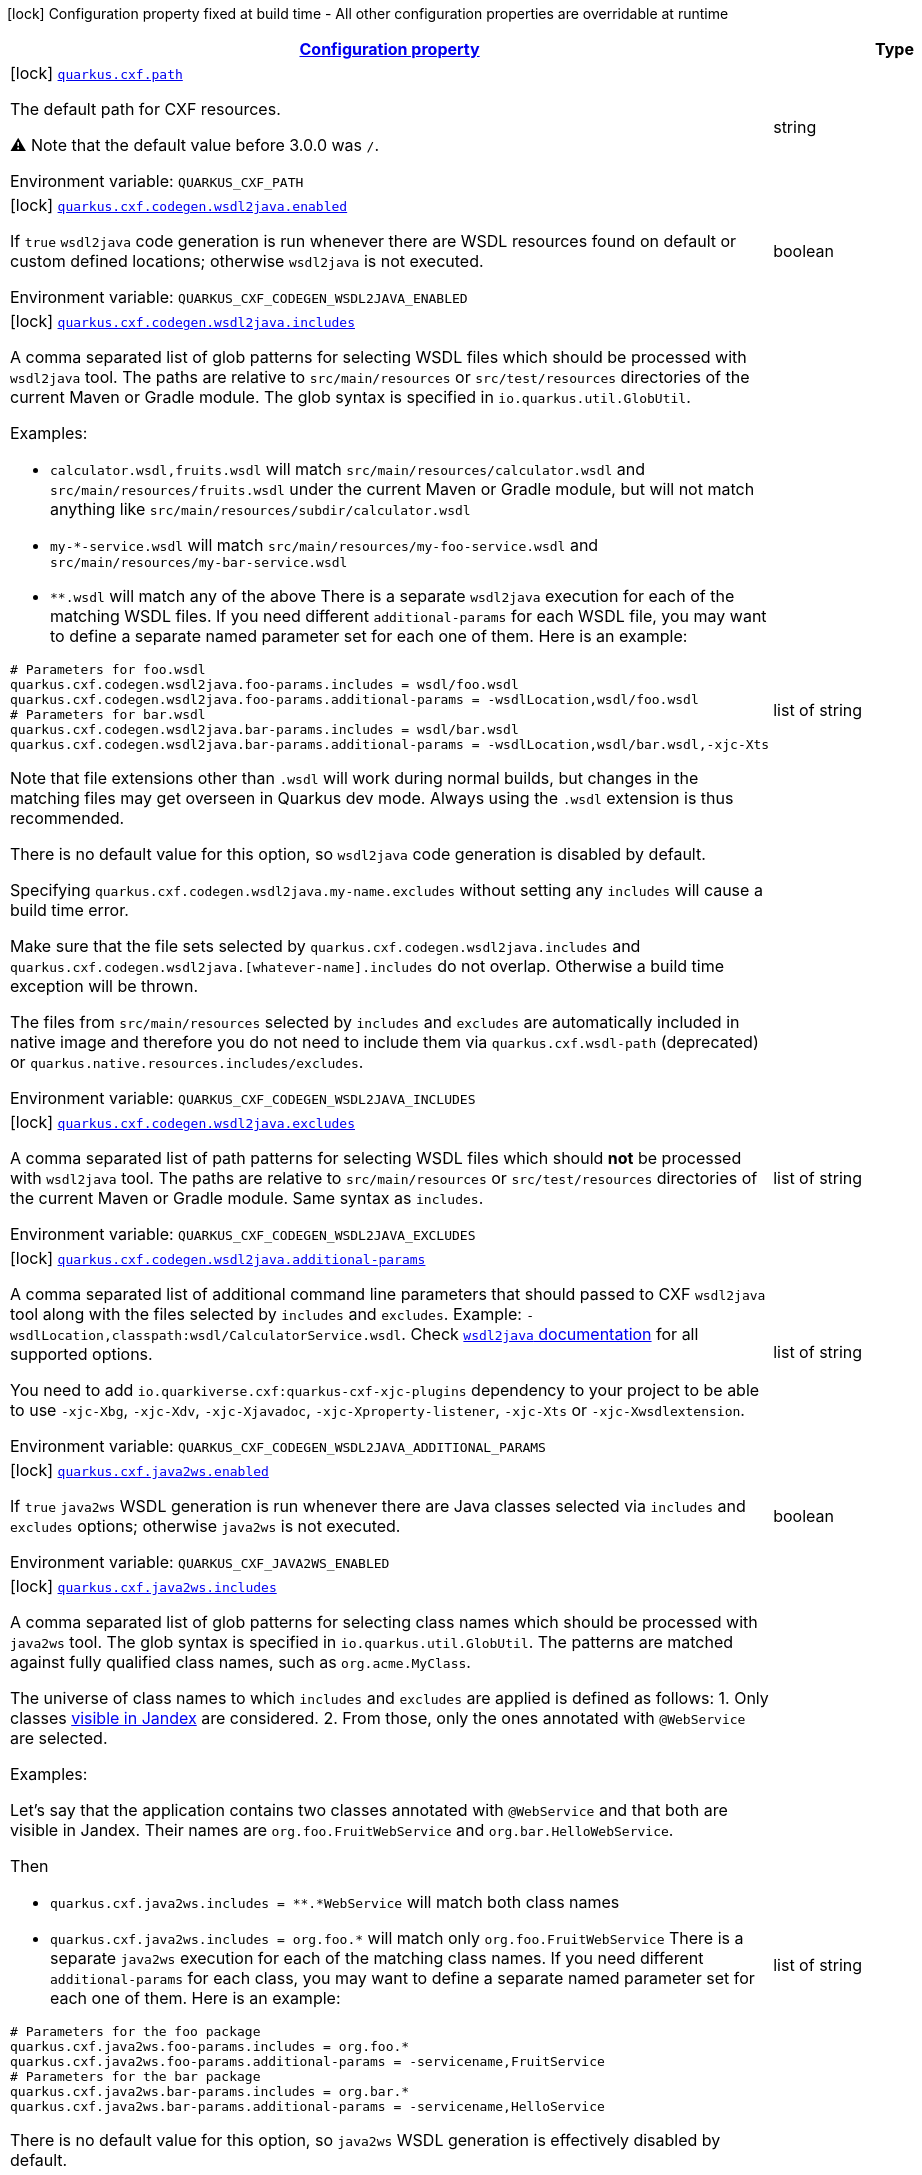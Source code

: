 
:summaryTableId: quarkus-cxf
[.configuration-legend]
icon:lock[title=Fixed at build time] Configuration property fixed at build time - All other configuration properties are overridable at runtime
[.configuration-reference.searchable, cols="80,.^10,.^10"]
|===

h|[[quarkus-cxf_configuration]]link:#quarkus-cxf_configuration[Configuration property]

h|Type
h|Default

a|icon:lock[title=Fixed at build time] [[quarkus-cxf_quarkus.cxf.path]]`link:#quarkus-cxf_quarkus.cxf.path[quarkus.cxf.path]`


[.description]
--
The default path for CXF resources.

⚠️ Note that the default value before 3.0.0 was `/`.

ifdef::add-copy-button-to-env-var[]
Environment variable: env_var_with_copy_button:+++QUARKUS_CXF_PATH+++[]
endif::add-copy-button-to-env-var[]
ifndef::add-copy-button-to-env-var[]
Environment variable: `+++QUARKUS_CXF_PATH+++`
endif::add-copy-button-to-env-var[]
--|string 
|`/services`


a|icon:lock[title=Fixed at build time] [[quarkus-cxf_quarkus.cxf.codegen.wsdl2java.enabled]]`link:#quarkus-cxf_quarkus.cxf.codegen.wsdl2java.enabled[quarkus.cxf.codegen.wsdl2java.enabled]`


[.description]
--
If `true` `wsdl2java` code generation is run whenever there are WSDL resources found on default or custom defined locations; otherwise `wsdl2java` is not executed.

ifdef::add-copy-button-to-env-var[]
Environment variable: env_var_with_copy_button:+++QUARKUS_CXF_CODEGEN_WSDL2JAVA_ENABLED+++[]
endif::add-copy-button-to-env-var[]
ifndef::add-copy-button-to-env-var[]
Environment variable: `+++QUARKUS_CXF_CODEGEN_WSDL2JAVA_ENABLED+++`
endif::add-copy-button-to-env-var[]
--|boolean 
|`true`


a|icon:lock[title=Fixed at build time] [[quarkus-cxf_quarkus.cxf.codegen.wsdl2java.includes]]`link:#quarkus-cxf_quarkus.cxf.codegen.wsdl2java.includes[quarkus.cxf.codegen.wsdl2java.includes]`


[.description]
--
A comma separated list of glob patterns for selecting WSDL files which should be processed with `wsdl2java` tool. The paths are relative to `src/main/resources` or `src/test/resources` directories of the current Maven or Gradle module. The glob syntax is specified in `io.quarkus.util.GlobUtil`.

Examples:

 - `calculator.wsdl,fruits.wsdl` will match `src/main/resources/calculator.wsdl` and `src/main/resources/fruits.wsdl` under the current Maven or Gradle module, but will not match anything like `src/main/resources/subdir/calculator.wsdl`
 - `my-++*++-service.wsdl` will match `src/main/resources/my-foo-service.wsdl` and `src/main/resources/my-bar-service.wsdl`
 - `++**++.wsdl` will match any of the above  There is a separate `wsdl2java` execution for each of the matching WSDL files. If you need different `additional-params` for each WSDL file, you may want to define a separate named parameter set for each one of them. Here is an example:

```
# Parameters for foo.wsdl
quarkus.cxf.codegen.wsdl2java.foo-params.includes = wsdl/foo.wsdl
quarkus.cxf.codegen.wsdl2java.foo-params.additional-params = -wsdlLocation,wsdl/foo.wsdl
# Parameters for bar.wsdl
quarkus.cxf.codegen.wsdl2java.bar-params.includes = wsdl/bar.wsdl
quarkus.cxf.codegen.wsdl2java.bar-params.additional-params = -wsdlLocation,wsdl/bar.wsdl,-xjc-Xts
```



Note that file extensions other than `.wsdl` will work during normal builds, but changes in the matching files may get overseen in Quarkus dev mode. Always using the `.wsdl` extension is thus recommended.

There is no default value for this option, so `wsdl2java` code generation is disabled by default.

Specifying `quarkus.cxf.codegen.wsdl2java.my-name.excludes` without setting any `includes` will cause a build time error.

Make sure that the file sets selected by `quarkus.cxf.codegen.wsdl2java.includes` and `quarkus.cxf.codegen.wsdl2java.++[++whatever-name++]++.includes` do not overlap. Otherwise a build time exception will be thrown.

The files from `src/main/resources` selected by `includes` and `excludes` are automatically included in native image and therefore you do not need to include them via `quarkus.cxf.wsdl-path` (deprecated) or `quarkus.native.resources.includes/excludes`.

ifdef::add-copy-button-to-env-var[]
Environment variable: env_var_with_copy_button:+++QUARKUS_CXF_CODEGEN_WSDL2JAVA_INCLUDES+++[]
endif::add-copy-button-to-env-var[]
ifndef::add-copy-button-to-env-var[]
Environment variable: `+++QUARKUS_CXF_CODEGEN_WSDL2JAVA_INCLUDES+++`
endif::add-copy-button-to-env-var[]
--|list of string 
|


a|icon:lock[title=Fixed at build time] [[quarkus-cxf_quarkus.cxf.codegen.wsdl2java.excludes]]`link:#quarkus-cxf_quarkus.cxf.codegen.wsdl2java.excludes[quarkus.cxf.codegen.wsdl2java.excludes]`


[.description]
--
A comma separated list of path patterns for selecting WSDL files which should *not* be processed with `wsdl2java` tool. The paths are relative to `src/main/resources` or `src/test/resources` directories of the current Maven or Gradle module. Same syntax as `includes`.

ifdef::add-copy-button-to-env-var[]
Environment variable: env_var_with_copy_button:+++QUARKUS_CXF_CODEGEN_WSDL2JAVA_EXCLUDES+++[]
endif::add-copy-button-to-env-var[]
ifndef::add-copy-button-to-env-var[]
Environment variable: `+++QUARKUS_CXF_CODEGEN_WSDL2JAVA_EXCLUDES+++`
endif::add-copy-button-to-env-var[]
--|list of string 
|


a|icon:lock[title=Fixed at build time] [[quarkus-cxf_quarkus.cxf.codegen.wsdl2java.additional-params]]`link:#quarkus-cxf_quarkus.cxf.codegen.wsdl2java.additional-params[quarkus.cxf.codegen.wsdl2java.additional-params]`


[.description]
--
A comma separated list of additional command line parameters that should passed to CXF `wsdl2java` tool along with the files selected by `includes` and `excludes`. Example: `-wsdlLocation,classpath:wsdl/CalculatorService.wsdl`. Check link:https://cxf.apache.org/docs/wsdl-to-java.html[`wsdl2java` documentation] for all supported options.

You need to add `io.quarkiverse.cxf:quarkus-cxf-xjc-plugins` dependency to your project to be able to use `-xjc-Xbg`, `-xjc-Xdv`, `-xjc-Xjavadoc`, `-xjc-Xproperty-listener`, `-xjc-Xts` or `-xjc-Xwsdlextension`.

ifdef::add-copy-button-to-env-var[]
Environment variable: env_var_with_copy_button:+++QUARKUS_CXF_CODEGEN_WSDL2JAVA_ADDITIONAL_PARAMS+++[]
endif::add-copy-button-to-env-var[]
ifndef::add-copy-button-to-env-var[]
Environment variable: `+++QUARKUS_CXF_CODEGEN_WSDL2JAVA_ADDITIONAL_PARAMS+++`
endif::add-copy-button-to-env-var[]
--|list of string 
|


a|icon:lock[title=Fixed at build time] [[quarkus-cxf_quarkus.cxf.java2ws.enabled]]`link:#quarkus-cxf_quarkus.cxf.java2ws.enabled[quarkus.cxf.java2ws.enabled]`


[.description]
--
If `true` `java2ws` WSDL generation is run whenever there are Java classes selected via `includes` and `excludes` options; otherwise `java2ws` is not executed.

ifdef::add-copy-button-to-env-var[]
Environment variable: env_var_with_copy_button:+++QUARKUS_CXF_JAVA2WS_ENABLED+++[]
endif::add-copy-button-to-env-var[]
ifndef::add-copy-button-to-env-var[]
Environment variable: `+++QUARKUS_CXF_JAVA2WS_ENABLED+++`
endif::add-copy-button-to-env-var[]
--|boolean 
|`true`


a|icon:lock[title=Fixed at build time] [[quarkus-cxf_quarkus.cxf.java2ws.includes]]`link:#quarkus-cxf_quarkus.cxf.java2ws.includes[quarkus.cxf.java2ws.includes]`


[.description]
--
A comma separated list of glob patterns for selecting class names which should be processed with `java2ws` tool. The glob syntax is specified in `io.quarkus.util.GlobUtil`. The patterns are matched against fully qualified class names, such as `org.acme.MyClass`.

The universe of class names to which `includes` and `excludes` are applied is defined as follows: 1. Only classes link:https://quarkus.io/guides/cdi-reference#bean_discovery[visible in Jandex] are considered. 2. From those, only the ones annotated with `@WebService` are selected.

Examples:

Let's say that the application contains two classes annotated with `@WebService` and that both are visible in Jandex. Their names are `org.foo.FruitWebService` and `org.bar.HelloWebService`.

Then

 - `quarkus.cxf.java2ws.includes = ++**++.++*++WebService` will match both class names
 - `quarkus.cxf.java2ws.includes = org.foo.++*++` will match only `org.foo.FruitWebService`  There is a separate `java2ws` execution for each of the matching class names. If you need different `additional-params` for each class, you may want to define a separate named parameter set for each one of them. Here is an example:

```
# Parameters for the foo package
quarkus.cxf.java2ws.foo-params.includes = org.foo.*
quarkus.cxf.java2ws.foo-params.additional-params = -servicename,FruitService
# Parameters for the bar package
quarkus.cxf.java2ws.bar-params.includes = org.bar.*
quarkus.cxf.java2ws.bar-params.additional-params = -servicename,HelloService
```



There is no default value for this option, so `java2ws` WSDL generation is effectively disabled by default.

Specifying `quarkus.cxf.java2ws.excludes` without setting any `includes` will cause a build time error.

Make sure that the class names selected by `quarkus.cxf.java2ws.includes` and `quarkus.cxf.java2ws.++[++whatever-name++]++.includes` do not overlap. Otherwise a build time exception will be thrown.

If you would like to include the generated WSDL files in native image, you need to add them yourself using `quarkus.native.resources.includes/excludes`.

ifdef::add-copy-button-to-env-var[]
Environment variable: env_var_with_copy_button:+++QUARKUS_CXF_JAVA2WS_INCLUDES+++[]
endif::add-copy-button-to-env-var[]
ifndef::add-copy-button-to-env-var[]
Environment variable: `+++QUARKUS_CXF_JAVA2WS_INCLUDES+++`
endif::add-copy-button-to-env-var[]
--|list of string 
|


a|icon:lock[title=Fixed at build time] [[quarkus-cxf_quarkus.cxf.java2ws.excludes]]`link:#quarkus-cxf_quarkus.cxf.java2ws.excludes[quarkus.cxf.java2ws.excludes]`


[.description]
--
A comma separated list of glob patterns for selecting java class names which should *not* be processed with `java2ws` tool. Same syntax as `includes`.

ifdef::add-copy-button-to-env-var[]
Environment variable: env_var_with_copy_button:+++QUARKUS_CXF_JAVA2WS_EXCLUDES+++[]
endif::add-copy-button-to-env-var[]
ifndef::add-copy-button-to-env-var[]
Environment variable: `+++QUARKUS_CXF_JAVA2WS_EXCLUDES+++`
endif::add-copy-button-to-env-var[]
--|list of string 
|


a|icon:lock[title=Fixed at build time] [[quarkus-cxf_quarkus.cxf.java2ws.additional-params]]`link:#quarkus-cxf_quarkus.cxf.java2ws.additional-params[quarkus.cxf.java2ws.additional-params]`


[.description]
--
A comma separated list of additional command line parameters that should be passed to CXF `java2ws` tool along with the files selected by `includes` and `excludes`. Example: `-portname,12345`. Check link:https://cxf.apache.org/docs/java-to-ws.html[`java2ws` documentation] for all supported options.

Note that only options related to generation of WSDL from Java are supported currently.

ifdef::add-copy-button-to-env-var[]
Environment variable: env_var_with_copy_button:+++QUARKUS_CXF_JAVA2WS_ADDITIONAL_PARAMS+++[]
endif::add-copy-button-to-env-var[]
ifndef::add-copy-button-to-env-var[]
Environment variable: `+++QUARKUS_CXF_JAVA2WS_ADDITIONAL_PARAMS+++`
endif::add-copy-button-to-env-var[]
--|list of string 
|


a|icon:lock[title=Fixed at build time] [[quarkus-cxf_quarkus.cxf.java2ws.wsdl-name-template]]`link:#quarkus-cxf_quarkus.cxf.java2ws.wsdl-name-template[quarkus.cxf.java2ws.wsdl-name-template]`


[.description]
--
A template for the names of generated WSDL files.

There are 4 place holders, which can be used in the template:

 - `%SIMPLE_CLASS_NAME%` - the simple class name of the Java class from which we are generating
 - `%FULLY_QUALIFIED_CLASS_NAME%` - the fully qualified name from which we are generating with all dots are replaced replaced by underscores
 - `%TARGET_DIR%` - the target directory of the current module of the current build tool; typically `target` for Maven and `build` for Gradle.
 - `%CLASSES_DIR%` - the compiler output directory of the current module of the current build tool; typically `target/classes` for Maven and `build/classes` for Gradle.

ifdef::add-copy-button-to-env-var[]
Environment variable: env_var_with_copy_button:+++QUARKUS_CXF_JAVA2WS_WSDL_NAME_TEMPLATE+++[]
endif::add-copy-button-to-env-var[]
ifndef::add-copy-button-to-env-var[]
Environment variable: `+++QUARKUS_CXF_JAVA2WS_WSDL_NAME_TEMPLATE+++`
endif::add-copy-button-to-env-var[]
--|string 
|`%CLASSES_DIR%/wsdl/%SIMPLE_CLASS_NAME%.wsdl`


a|icon:lock[title=Fixed at build time] [[quarkus-cxf_quarkus.cxf.http-conduit-factory]]`link:#quarkus-cxf_quarkus.cxf.http-conduit-factory[quarkus.cxf.http-conduit-factory]`


[.description]
--
Select the `HTTPConduitFactory` implementation for all clients except the ones that override this setting via `quarkus.cxf.client.myClient.http-conduit-factory`.

 - `QuarkusCXFDefault` (default): if `io.quarkiverse.cxf:quarkus-cxf-rt-transports-http-hc5` is present in class path, then its `HTTPConduitFactory` implementation will be used; otherwise this value is equivalent with `URLConnectionHTTPConduitFactory` (this may change, once issue link:https://github.com/quarkiverse/quarkus-cxf/issues/992[++#++992] gets resolved in CXF)
 - `CXFDefault`: the selection of `HTTPConduitFactory` implementation is left to CXF
 - `HttpClientHTTPConduitFactory`: the `HTTPConduitFactory` will be set to an implementation always returning `org.apache.cxf.transport.http.HttpClientHTTPConduit`. This will use `java.net.http.HttpClient` as the underlying HTTP client.
 - `URLConnectionHTTPConduitFactory`: the `HTTPConduitFactory` will be set to an implementation always returning `org.apache.cxf.transport.http.URLConnectionHTTPConduit`. This will use `java.net.HttpURLConnection` as the underlying HTTP client.

ifdef::add-copy-button-to-env-var[]
Environment variable: env_var_with_copy_button:+++QUARKUS_CXF_HTTP_CONDUIT_FACTORY+++[]
endif::add-copy-button-to-env-var[]
ifndef::add-copy-button-to-env-var[]
Environment variable: `+++QUARKUS_CXF_HTTP_CONDUIT_FACTORY+++`
endif::add-copy-button-to-env-var[]
-- a|
`CXFDefault`, `CXFDefault`, `HttpClientHTTPConduitFactory`, `URLConnectionHTTPConduitFactory` 
|


a|icon:lock[title=Fixed at build time] [[quarkus-cxf_quarkus.cxf.codegen.wsdl2java.-named-parameter-sets-.includes]]`link:#quarkus-cxf_quarkus.cxf.codegen.wsdl2java.-named-parameter-sets-.includes[quarkus.cxf.codegen.wsdl2java."named-parameter-sets".includes]`


[.description]
--
A comma separated list of glob patterns for selecting WSDL files which should be processed with `wsdl2java` tool. The paths are relative to `src/main/resources` or `src/test/resources` directories of the current Maven or Gradle module. The glob syntax is specified in `io.quarkus.util.GlobUtil`.

Examples:

 - `calculator.wsdl,fruits.wsdl` will match `src/main/resources/calculator.wsdl` and `src/main/resources/fruits.wsdl` under the current Maven or Gradle module, but will not match anything like `src/main/resources/subdir/calculator.wsdl`
 - `my-++*++-service.wsdl` will match `src/main/resources/my-foo-service.wsdl` and `src/main/resources/my-bar-service.wsdl`
 - `++**++.wsdl` will match any of the above  There is a separate `wsdl2java` execution for each of the matching WSDL files. If you need different `additional-params` for each WSDL file, you may want to define a separate named parameter set for each one of them. Here is an example:

```
# Parameters for foo.wsdl
quarkus.cxf.codegen.wsdl2java.foo-params.includes = wsdl/foo.wsdl
quarkus.cxf.codegen.wsdl2java.foo-params.additional-params = -wsdlLocation,wsdl/foo.wsdl
# Parameters for bar.wsdl
quarkus.cxf.codegen.wsdl2java.bar-params.includes = wsdl/bar.wsdl
quarkus.cxf.codegen.wsdl2java.bar-params.additional-params = -wsdlLocation,wsdl/bar.wsdl,-xjc-Xts
```



Note that file extensions other than `.wsdl` will work during normal builds, but changes in the matching files may get overseen in Quarkus dev mode. Always using the `.wsdl` extension is thus recommended.

There is no default value for this option, so `wsdl2java` code generation is disabled by default.

Specifying `quarkus.cxf.codegen.wsdl2java.my-name.excludes` without setting any `includes` will cause a build time error.

Make sure that the file sets selected by `quarkus.cxf.codegen.wsdl2java.includes` and `quarkus.cxf.codegen.wsdl2java.++[++whatever-name++]++.includes` do not overlap. Otherwise a build time exception will be thrown.

The files from `src/main/resources` selected by `includes` and `excludes` are automatically included in native image and therefore you do not need to include them via `quarkus.cxf.wsdl-path` (deprecated) or `quarkus.native.resources.includes/excludes`.

ifdef::add-copy-button-to-env-var[]
Environment variable: env_var_with_copy_button:+++QUARKUS_CXF_CODEGEN_WSDL2JAVA__NAMED_PARAMETER_SETS__INCLUDES+++[]
endif::add-copy-button-to-env-var[]
ifndef::add-copy-button-to-env-var[]
Environment variable: `+++QUARKUS_CXF_CODEGEN_WSDL2JAVA__NAMED_PARAMETER_SETS__INCLUDES+++`
endif::add-copy-button-to-env-var[]
--|list of string 
|


a|icon:lock[title=Fixed at build time] [[quarkus-cxf_quarkus.cxf.codegen.wsdl2java.-named-parameter-sets-.excludes]]`link:#quarkus-cxf_quarkus.cxf.codegen.wsdl2java.-named-parameter-sets-.excludes[quarkus.cxf.codegen.wsdl2java."named-parameter-sets".excludes]`


[.description]
--
A comma separated list of path patterns for selecting WSDL files which should *not* be processed with `wsdl2java` tool. The paths are relative to `src/main/resources` or `src/test/resources` directories of the current Maven or Gradle module. Same syntax as `includes`.

ifdef::add-copy-button-to-env-var[]
Environment variable: env_var_with_copy_button:+++QUARKUS_CXF_CODEGEN_WSDL2JAVA__NAMED_PARAMETER_SETS__EXCLUDES+++[]
endif::add-copy-button-to-env-var[]
ifndef::add-copy-button-to-env-var[]
Environment variable: `+++QUARKUS_CXF_CODEGEN_WSDL2JAVA__NAMED_PARAMETER_SETS__EXCLUDES+++`
endif::add-copy-button-to-env-var[]
--|list of string 
|


a|icon:lock[title=Fixed at build time] [[quarkus-cxf_quarkus.cxf.codegen.wsdl2java.-named-parameter-sets-.additional-params]]`link:#quarkus-cxf_quarkus.cxf.codegen.wsdl2java.-named-parameter-sets-.additional-params[quarkus.cxf.codegen.wsdl2java."named-parameter-sets".additional-params]`


[.description]
--
A comma separated list of additional command line parameters that should passed to CXF `wsdl2java` tool along with the files selected by `includes` and `excludes`. Example: `-wsdlLocation,classpath:wsdl/CalculatorService.wsdl`. Check link:https://cxf.apache.org/docs/wsdl-to-java.html[`wsdl2java` documentation] for all supported options.

You need to add `io.quarkiverse.cxf:quarkus-cxf-xjc-plugins` dependency to your project to be able to use `-xjc-Xbg`, `-xjc-Xdv`, `-xjc-Xjavadoc`, `-xjc-Xproperty-listener`, `-xjc-Xts` or `-xjc-Xwsdlextension`.

ifdef::add-copy-button-to-env-var[]
Environment variable: env_var_with_copy_button:+++QUARKUS_CXF_CODEGEN_WSDL2JAVA__NAMED_PARAMETER_SETS__ADDITIONAL_PARAMS+++[]
endif::add-copy-button-to-env-var[]
ifndef::add-copy-button-to-env-var[]
Environment variable: `+++QUARKUS_CXF_CODEGEN_WSDL2JAVA__NAMED_PARAMETER_SETS__ADDITIONAL_PARAMS+++`
endif::add-copy-button-to-env-var[]
--|list of string 
|


a|icon:lock[title=Fixed at build time] [[quarkus-cxf_quarkus.cxf.java2ws.-named-parameter-sets-.includes]]`link:#quarkus-cxf_quarkus.cxf.java2ws.-named-parameter-sets-.includes[quarkus.cxf.java2ws."named-parameter-sets".includes]`


[.description]
--
A comma separated list of glob patterns for selecting class names which should be processed with `java2ws` tool. The glob syntax is specified in `io.quarkus.util.GlobUtil`. The patterns are matched against fully qualified class names, such as `org.acme.MyClass`.

The universe of class names to which `includes` and `excludes` are applied is defined as follows: 1. Only classes link:https://quarkus.io/guides/cdi-reference#bean_discovery[visible in Jandex] are considered. 2. From those, only the ones annotated with `@WebService` are selected.

Examples:

Let's say that the application contains two classes annotated with `@WebService` and that both are visible in Jandex. Their names are `org.foo.FruitWebService` and `org.bar.HelloWebService`.

Then

 - `quarkus.cxf.java2ws.includes = ++**++.++*++WebService` will match both class names
 - `quarkus.cxf.java2ws.includes = org.foo.++*++` will match only `org.foo.FruitWebService`  There is a separate `java2ws` execution for each of the matching class names. If you need different `additional-params` for each class, you may want to define a separate named parameter set for each one of them. Here is an example:

```
# Parameters for the foo package
quarkus.cxf.java2ws.foo-params.includes = org.foo.*
quarkus.cxf.java2ws.foo-params.additional-params = -servicename,FruitService
# Parameters for the bar package
quarkus.cxf.java2ws.bar-params.includes = org.bar.*
quarkus.cxf.java2ws.bar-params.additional-params = -servicename,HelloService
```



There is no default value for this option, so `java2ws` WSDL generation is effectively disabled by default.

Specifying `quarkus.cxf.java2ws.excludes` without setting any `includes` will cause a build time error.

Make sure that the class names selected by `quarkus.cxf.java2ws.includes` and `quarkus.cxf.java2ws.++[++whatever-name++]++.includes` do not overlap. Otherwise a build time exception will be thrown.

If you would like to include the generated WSDL files in native image, you need to add them yourself using `quarkus.native.resources.includes/excludes`.

ifdef::add-copy-button-to-env-var[]
Environment variable: env_var_with_copy_button:+++QUARKUS_CXF_JAVA2WS__NAMED_PARAMETER_SETS__INCLUDES+++[]
endif::add-copy-button-to-env-var[]
ifndef::add-copy-button-to-env-var[]
Environment variable: `+++QUARKUS_CXF_JAVA2WS__NAMED_PARAMETER_SETS__INCLUDES+++`
endif::add-copy-button-to-env-var[]
--|list of string 
|


a|icon:lock[title=Fixed at build time] [[quarkus-cxf_quarkus.cxf.java2ws.-named-parameter-sets-.excludes]]`link:#quarkus-cxf_quarkus.cxf.java2ws.-named-parameter-sets-.excludes[quarkus.cxf.java2ws."named-parameter-sets".excludes]`


[.description]
--
A comma separated list of glob patterns for selecting java class names which should *not* be processed with `java2ws` tool. Same syntax as `includes`.

ifdef::add-copy-button-to-env-var[]
Environment variable: env_var_with_copy_button:+++QUARKUS_CXF_JAVA2WS__NAMED_PARAMETER_SETS__EXCLUDES+++[]
endif::add-copy-button-to-env-var[]
ifndef::add-copy-button-to-env-var[]
Environment variable: `+++QUARKUS_CXF_JAVA2WS__NAMED_PARAMETER_SETS__EXCLUDES+++`
endif::add-copy-button-to-env-var[]
--|list of string 
|


a|icon:lock[title=Fixed at build time] [[quarkus-cxf_quarkus.cxf.java2ws.-named-parameter-sets-.additional-params]]`link:#quarkus-cxf_quarkus.cxf.java2ws.-named-parameter-sets-.additional-params[quarkus.cxf.java2ws."named-parameter-sets".additional-params]`


[.description]
--
A comma separated list of additional command line parameters that should be passed to CXF `java2ws` tool along with the files selected by `includes` and `excludes`. Example: `-portname,12345`. Check link:https://cxf.apache.org/docs/java-to-ws.html[`java2ws` documentation] for all supported options.

Note that only options related to generation of WSDL from Java are supported currently.

ifdef::add-copy-button-to-env-var[]
Environment variable: env_var_with_copy_button:+++QUARKUS_CXF_JAVA2WS__NAMED_PARAMETER_SETS__ADDITIONAL_PARAMS+++[]
endif::add-copy-button-to-env-var[]
ifndef::add-copy-button-to-env-var[]
Environment variable: `+++QUARKUS_CXF_JAVA2WS__NAMED_PARAMETER_SETS__ADDITIONAL_PARAMS+++`
endif::add-copy-button-to-env-var[]
--|list of string 
|


a|icon:lock[title=Fixed at build time] [[quarkus-cxf_quarkus.cxf.java2ws.-named-parameter-sets-.wsdl-name-template]]`link:#quarkus-cxf_quarkus.cxf.java2ws.-named-parameter-sets-.wsdl-name-template[quarkus.cxf.java2ws."named-parameter-sets".wsdl-name-template]`


[.description]
--
A template for the names of generated WSDL files.

There are 4 place holders, which can be used in the template:

 - `%SIMPLE_CLASS_NAME%` - the simple class name of the Java class from which we are generating
 - `%FULLY_QUALIFIED_CLASS_NAME%` - the fully qualified name from which we are generating with all dots are replaced replaced by underscores
 - `%TARGET_DIR%` - the target directory of the current module of the current build tool; typically `target` for Maven and `build` for Gradle.
 - `%CLASSES_DIR%` - the compiler output directory of the current module of the current build tool; typically `target/classes` for Maven and `build/classes` for Gradle.

ifdef::add-copy-button-to-env-var[]
Environment variable: env_var_with_copy_button:+++QUARKUS_CXF_JAVA2WS__NAMED_PARAMETER_SETS__WSDL_NAME_TEMPLATE+++[]
endif::add-copy-button-to-env-var[]
ifndef::add-copy-button-to-env-var[]
Environment variable: `+++QUARKUS_CXF_JAVA2WS__NAMED_PARAMETER_SETS__WSDL_NAME_TEMPLATE+++`
endif::add-copy-button-to-env-var[]
--|string 
|`%CLASSES_DIR%/wsdl/%SIMPLE_CLASS_NAME%.wsdl`


a|icon:lock[title=Fixed at build time] [[quarkus-cxf_quarkus.cxf.client.-clients-.service-interface]]`link:#quarkus-cxf_quarkus.cxf.client.-clients-.service-interface[quarkus.cxf.client."clients".service-interface]`


[.description]
--
The client service interface class name

ifdef::add-copy-button-to-env-var[]
Environment variable: env_var_with_copy_button:+++QUARKUS_CXF_CLIENT__CLIENTS__SERVICE_INTERFACE+++[]
endif::add-copy-button-to-env-var[]
ifndef::add-copy-button-to-env-var[]
Environment variable: `+++QUARKUS_CXF_CLIENT__CLIENTS__SERVICE_INTERFACE+++`
endif::add-copy-button-to-env-var[]
--|string 
|


a|icon:lock[title=Fixed at build time] [[quarkus-cxf_quarkus.cxf.client.-clients-.alternative]]`link:#quarkus-cxf_quarkus.cxf.client.-clients-.alternative[quarkus.cxf.client."clients".alternative]`


[.description]
--
Indicates whether this is an alternative proxy client configuration. If true, then this configuration is ignored when configuring a client without annotation `@CXFClient`.

ifdef::add-copy-button-to-env-var[]
Environment variable: env_var_with_copy_button:+++QUARKUS_CXF_CLIENT__CLIENTS__ALTERNATIVE+++[]
endif::add-copy-button-to-env-var[]
ifndef::add-copy-button-to-env-var[]
Environment variable: `+++QUARKUS_CXF_CLIENT__CLIENTS__ALTERNATIVE+++`
endif::add-copy-button-to-env-var[]
--|boolean 
|`false`


a|icon:lock[title=Fixed at build time] [[quarkus-cxf_quarkus.cxf.client.-clients-.native.runtime-initialized]]`link:#quarkus-cxf_quarkus.cxf.client.-clients-.native.runtime-initialized[quarkus.cxf.client."clients".native.runtime-initialized]`


[.description]
--
If `true`, the client dynamic proxy class generated by native compiler will be initialized at runtime; otherwise the proxy class will be initialized at build time.

Setting this to `true` makes sense if your service endpoint interface references some class initialized at runtime in its method signatures. E.g. Say, your service interface has method `int add(Operands o)` and the `Operands` class was requested to be initialized at runtime. Then, without setting this configuration parameter to `true`, the native compiler will throw an exception saying something like `Classes that should be initialized at run time got initialized during image building: org.acme.Operands ... jdk.proxy<some-number>.$Proxy<some-number> caused initialization of this class`. `jdk.proxy<some-number>.$Proxy<some-number>` is the proxy class generated by the native compiler.

ifdef::add-copy-button-to-env-var[]
Environment variable: env_var_with_copy_button:+++QUARKUS_CXF_CLIENT__CLIENTS__NATIVE_RUNTIME_INITIALIZED+++[]
endif::add-copy-button-to-env-var[]
ifndef::add-copy-button-to-env-var[]
Environment variable: `+++QUARKUS_CXF_CLIENT__CLIENTS__NATIVE_RUNTIME_INITIALIZED+++`
endif::add-copy-button-to-env-var[]
--|boolean 
|`false`


a| [[quarkus-cxf_quarkus.cxf.endpoint.-endpoints-.implementor]]`link:#quarkus-cxf_quarkus.cxf.endpoint.-endpoints-.implementor[quarkus.cxf.endpoint."endpoints".implementor]`


[.description]
--
The service endpoint implementation class

ifdef::add-copy-button-to-env-var[]
Environment variable: env_var_with_copy_button:+++QUARKUS_CXF_ENDPOINT__ENDPOINTS__IMPLEMENTOR+++[]
endif::add-copy-button-to-env-var[]
ifndef::add-copy-button-to-env-var[]
Environment variable: `+++QUARKUS_CXF_ENDPOINT__ENDPOINTS__IMPLEMENTOR+++`
endif::add-copy-button-to-env-var[]
--|string 
|


a| [[quarkus-cxf_quarkus.cxf.endpoint.-endpoints-.wsdl]]`link:#quarkus-cxf_quarkus.cxf.endpoint.-endpoints-.wsdl[quarkus.cxf.endpoint."endpoints".wsdl]`


[.description]
--
The service endpoint WSDL path

ifdef::add-copy-button-to-env-var[]
Environment variable: env_var_with_copy_button:+++QUARKUS_CXF_ENDPOINT__ENDPOINTS__WSDL+++[]
endif::add-copy-button-to-env-var[]
ifndef::add-copy-button-to-env-var[]
Environment variable: `+++QUARKUS_CXF_ENDPOINT__ENDPOINTS__WSDL+++`
endif::add-copy-button-to-env-var[]
--|string 
|


a| [[quarkus-cxf_quarkus.cxf.endpoint.-endpoints-.soap-binding]]`link:#quarkus-cxf_quarkus.cxf.endpoint.-endpoints-.soap-binding[quarkus.cxf.endpoint."endpoints".soap-binding]`


[.description]
--
The URL of the SOAP Binding, should be one of four values:

* `+http://schemas.xmlsoap.org/wsdl/soap/http+` for SOAP11HTTP_BINDING
* `+http://schemas.xmlsoap.org/wsdl/soap/http?mtom=true+` for SOAP11HTTP_MTOM_BINDING
* `+http://www.w3.org/2003/05/soap/bindings/HTTP/+` for SOAP12HTTP_BINDING
* `+http://www.w3.org/2003/05/soap/bindings/HTTP/?mtom=true+` for SOAP12HTTP_MTOM_BINDING

ifdef::add-copy-button-to-env-var[]
Environment variable: env_var_with_copy_button:+++QUARKUS_CXF_ENDPOINT__ENDPOINTS__SOAP_BINDING+++[]
endif::add-copy-button-to-env-var[]
ifndef::add-copy-button-to-env-var[]
Environment variable: `+++QUARKUS_CXF_ENDPOINT__ENDPOINTS__SOAP_BINDING+++`
endif::add-copy-button-to-env-var[]
--|string 
|


a| [[quarkus-cxf_quarkus.cxf.endpoint.-endpoints-.published-endpoint-url]]`link:#quarkus-cxf_quarkus.cxf.endpoint.-endpoints-.published-endpoint-url[quarkus.cxf.endpoint."endpoints".published-endpoint-url]`


[.description]
--
The published service endpoint URL

ifdef::add-copy-button-to-env-var[]
Environment variable: env_var_with_copy_button:+++QUARKUS_CXF_ENDPOINT__ENDPOINTS__PUBLISHED_ENDPOINT_URL+++[]
endif::add-copy-button-to-env-var[]
ifndef::add-copy-button-to-env-var[]
Environment variable: `+++QUARKUS_CXF_ENDPOINT__ENDPOINTS__PUBLISHED_ENDPOINT_URL+++`
endif::add-copy-button-to-env-var[]
--|string 
|


a| [[quarkus-cxf_quarkus.cxf.endpoint.-endpoints-.features]]`link:#quarkus-cxf_quarkus.cxf.endpoint.-endpoints-.features[quarkus.cxf.endpoint."endpoints".features]`


[.description]
--
A comma-separated list of fully qualified CXF Feature class names or named CDI beans.

Examples:

```
quarkus.cxf.endpoint."/hello".features = org.apache.cxf.ext.logging.LoggingFeature
quarkus.cxf.endpoint."/fruit".features = #myCustomLoggingFeature
```

In the second case, the `++#++myCustomLoggingFeature` bean can be produced as follows:

```
import org.apache.cxf.ext.logging.LoggingFeature;
import javax.enterprise.context.ApplicationScoped;
import javax.enterprise.inject.Produces;

class Producers {

    @Produces
```

ifdef::add-copy-button-to-env-var[]
Environment variable: env_var_with_copy_button:+++QUARKUS_CXF_ENDPOINT__ENDPOINTS__FEATURES+++[]
endif::add-copy-button-to-env-var[]
ifndef::add-copy-button-to-env-var[]
Environment variable: `+++QUARKUS_CXF_ENDPOINT__ENDPOINTS__FEATURES+++`
endif::add-copy-button-to-env-var[]
--|list of string 
|


a| [[quarkus-cxf_quarkus.cxf.endpoint.-endpoints-.handlers]]`link:#quarkus-cxf_quarkus.cxf.endpoint.-endpoints-.handlers[quarkus.cxf.endpoint."endpoints".handlers]`


[.description]
--
The comma-separated list of Handler classes

ifdef::add-copy-button-to-env-var[]
Environment variable: env_var_with_copy_button:+++QUARKUS_CXF_ENDPOINT__ENDPOINTS__HANDLERS+++[]
endif::add-copy-button-to-env-var[]
ifndef::add-copy-button-to-env-var[]
Environment variable: `+++QUARKUS_CXF_ENDPOINT__ENDPOINTS__HANDLERS+++`
endif::add-copy-button-to-env-var[]
--|list of string 
|


a| [[quarkus-cxf_quarkus.cxf.endpoint.-endpoints-.in-interceptors]]`link:#quarkus-cxf_quarkus.cxf.endpoint.-endpoints-.in-interceptors[quarkus.cxf.endpoint."endpoints".in-interceptors]`


[.description]
--
The comma-separated list of InInterceptor classes

ifdef::add-copy-button-to-env-var[]
Environment variable: env_var_with_copy_button:+++QUARKUS_CXF_ENDPOINT__ENDPOINTS__IN_INTERCEPTORS+++[]
endif::add-copy-button-to-env-var[]
ifndef::add-copy-button-to-env-var[]
Environment variable: `+++QUARKUS_CXF_ENDPOINT__ENDPOINTS__IN_INTERCEPTORS+++`
endif::add-copy-button-to-env-var[]
--|list of string 
|


a| [[quarkus-cxf_quarkus.cxf.endpoint.-endpoints-.out-interceptors]]`link:#quarkus-cxf_quarkus.cxf.endpoint.-endpoints-.out-interceptors[quarkus.cxf.endpoint."endpoints".out-interceptors]`


[.description]
--
The comma-separated list of OutInterceptor classes

ifdef::add-copy-button-to-env-var[]
Environment variable: env_var_with_copy_button:+++QUARKUS_CXF_ENDPOINT__ENDPOINTS__OUT_INTERCEPTORS+++[]
endif::add-copy-button-to-env-var[]
ifndef::add-copy-button-to-env-var[]
Environment variable: `+++QUARKUS_CXF_ENDPOINT__ENDPOINTS__OUT_INTERCEPTORS+++`
endif::add-copy-button-to-env-var[]
--|list of string 
|


a| [[quarkus-cxf_quarkus.cxf.endpoint.-endpoints-.out-fault-interceptors]]`link:#quarkus-cxf_quarkus.cxf.endpoint.-endpoints-.out-fault-interceptors[quarkus.cxf.endpoint."endpoints".out-fault-interceptors]`


[.description]
--
The comma-separated list of OutFaultInterceptor classes

ifdef::add-copy-button-to-env-var[]
Environment variable: env_var_with_copy_button:+++QUARKUS_CXF_ENDPOINT__ENDPOINTS__OUT_FAULT_INTERCEPTORS+++[]
endif::add-copy-button-to-env-var[]
ifndef::add-copy-button-to-env-var[]
Environment variable: `+++QUARKUS_CXF_ENDPOINT__ENDPOINTS__OUT_FAULT_INTERCEPTORS+++`
endif::add-copy-button-to-env-var[]
--|list of string 
|


a| [[quarkus-cxf_quarkus.cxf.endpoint.-endpoints-.in-fault-interceptors]]`link:#quarkus-cxf_quarkus.cxf.endpoint.-endpoints-.in-fault-interceptors[quarkus.cxf.endpoint."endpoints".in-fault-interceptors]`


[.description]
--
The comma-separated list of InFaultInterceptor classes

ifdef::add-copy-button-to-env-var[]
Environment variable: env_var_with_copy_button:+++QUARKUS_CXF_ENDPOINT__ENDPOINTS__IN_FAULT_INTERCEPTORS+++[]
endif::add-copy-button-to-env-var[]
ifndef::add-copy-button-to-env-var[]
Environment variable: `+++QUARKUS_CXF_ENDPOINT__ENDPOINTS__IN_FAULT_INTERCEPTORS+++`
endif::add-copy-button-to-env-var[]
--|list of string 
|


a| [[quarkus-cxf_quarkus.cxf.client.-clients-.wsdl]]`link:#quarkus-cxf_quarkus.cxf.client.-clients-.wsdl[quarkus.cxf.client."clients".wsdl]`


[.description]
--
The client WSDL path

ifdef::add-copy-button-to-env-var[]
Environment variable: env_var_with_copy_button:+++QUARKUS_CXF_CLIENT__CLIENTS__WSDL+++[]
endif::add-copy-button-to-env-var[]
ifndef::add-copy-button-to-env-var[]
Environment variable: `+++QUARKUS_CXF_CLIENT__CLIENTS__WSDL+++`
endif::add-copy-button-to-env-var[]
--|string 
|


a| [[quarkus-cxf_quarkus.cxf.client.-clients-.soap-binding]]`link:#quarkus-cxf_quarkus.cxf.client.-clients-.soap-binding[quarkus.cxf.client."clients".soap-binding]`


[.description]
--
The URL of the SOAP Binding, should be one of four values:

* `+http://schemas.xmlsoap.org/wsdl/soap/http+` for SOAP11HTTP_BINDING
* `+http://schemas.xmlsoap.org/wsdl/soap/http?mtom=true+` for SOAP11HTTP_MTOM_BINDING
* `+http://www.w3.org/2003/05/soap/bindings/HTTP/+` for SOAP12HTTP_BINDING
* `+http://www.w3.org/2003/05/soap/bindings/HTTP/?mtom=true+` for SOAP12HTTP_MTOM_BINDING

ifdef::add-copy-button-to-env-var[]
Environment variable: env_var_with_copy_button:+++QUARKUS_CXF_CLIENT__CLIENTS__SOAP_BINDING+++[]
endif::add-copy-button-to-env-var[]
ifndef::add-copy-button-to-env-var[]
Environment variable: `+++QUARKUS_CXF_CLIENT__CLIENTS__SOAP_BINDING+++`
endif::add-copy-button-to-env-var[]
--|string 
|


a| [[quarkus-cxf_quarkus.cxf.client.-clients-.client-endpoint-url]]`link:#quarkus-cxf_quarkus.cxf.client.-clients-.client-endpoint-url[quarkus.cxf.client."clients".client-endpoint-url]`


[.description]
--
The client endpoint URL

ifdef::add-copy-button-to-env-var[]
Environment variable: env_var_with_copy_button:+++QUARKUS_CXF_CLIENT__CLIENTS__CLIENT_ENDPOINT_URL+++[]
endif::add-copy-button-to-env-var[]
ifndef::add-copy-button-to-env-var[]
Environment variable: `+++QUARKUS_CXF_CLIENT__CLIENTS__CLIENT_ENDPOINT_URL+++`
endif::add-copy-button-to-env-var[]
--|string 
|


a| [[quarkus-cxf_quarkus.cxf.client.-clients-.endpoint-namespace]]`link:#quarkus-cxf_quarkus.cxf.client.-clients-.endpoint-namespace[quarkus.cxf.client."clients".endpoint-namespace]`


[.description]
--
The client endpoint namespace

ifdef::add-copy-button-to-env-var[]
Environment variable: env_var_with_copy_button:+++QUARKUS_CXF_CLIENT__CLIENTS__ENDPOINT_NAMESPACE+++[]
endif::add-copy-button-to-env-var[]
ifndef::add-copy-button-to-env-var[]
Environment variable: `+++QUARKUS_CXF_CLIENT__CLIENTS__ENDPOINT_NAMESPACE+++`
endif::add-copy-button-to-env-var[]
--|string 
|


a| [[quarkus-cxf_quarkus.cxf.client.-clients-.endpoint-name]]`link:#quarkus-cxf_quarkus.cxf.client.-clients-.endpoint-name[quarkus.cxf.client."clients".endpoint-name]`


[.description]
--
The client endpoint name

ifdef::add-copy-button-to-env-var[]
Environment variable: env_var_with_copy_button:+++QUARKUS_CXF_CLIENT__CLIENTS__ENDPOINT_NAME+++[]
endif::add-copy-button-to-env-var[]
ifndef::add-copy-button-to-env-var[]
Environment variable: `+++QUARKUS_CXF_CLIENT__CLIENTS__ENDPOINT_NAME+++`
endif::add-copy-button-to-env-var[]
--|string 
|


a| [[quarkus-cxf_quarkus.cxf.client.-clients-.username]]`link:#quarkus-cxf_quarkus.cxf.client.-clients-.username[quarkus.cxf.client."clients".username]`


[.description]
--
The username for HTTP Basic auth

ifdef::add-copy-button-to-env-var[]
Environment variable: env_var_with_copy_button:+++QUARKUS_CXF_CLIENT__CLIENTS__USERNAME+++[]
endif::add-copy-button-to-env-var[]
ifndef::add-copy-button-to-env-var[]
Environment variable: `+++QUARKUS_CXF_CLIENT__CLIENTS__USERNAME+++`
endif::add-copy-button-to-env-var[]
--|string 
|


a| [[quarkus-cxf_quarkus.cxf.client.-clients-.password]]`link:#quarkus-cxf_quarkus.cxf.client.-clients-.password[quarkus.cxf.client."clients".password]`


[.description]
--
The password for HTTP Basic auth

ifdef::add-copy-button-to-env-var[]
Environment variable: env_var_with_copy_button:+++QUARKUS_CXF_CLIENT__CLIENTS__PASSWORD+++[]
endif::add-copy-button-to-env-var[]
ifndef::add-copy-button-to-env-var[]
Environment variable: `+++QUARKUS_CXF_CLIENT__CLIENTS__PASSWORD+++`
endif::add-copy-button-to-env-var[]
--|string 
|


a| [[quarkus-cxf_quarkus.cxf.client.-clients-.features]]`link:#quarkus-cxf_quarkus.cxf.client.-clients-.features[quarkus.cxf.client."clients".features]`


[.description]
--
A comma-separated list of fully qualified CXF Feature class names.

Example:

```
quarkus.cxf.endpoint.myClient.features = org.apache.cxf.ext.logging.LoggingFeature
```



Note that the `LoggingFeature` is available through the link:../quarkus-cxf-rt-features-metrics.html[Logging Feature] extension.

ifdef::add-copy-button-to-env-var[]
Environment variable: env_var_with_copy_button:+++QUARKUS_CXF_CLIENT__CLIENTS__FEATURES+++[]
endif::add-copy-button-to-env-var[]
ifndef::add-copy-button-to-env-var[]
Environment variable: `+++QUARKUS_CXF_CLIENT__CLIENTS__FEATURES+++`
endif::add-copy-button-to-env-var[]
--|list of string 
|


a| [[quarkus-cxf_quarkus.cxf.client.-clients-.handlers]]`link:#quarkus-cxf_quarkus.cxf.client.-clients-.handlers[quarkus.cxf.client."clients".handlers]`


[.description]
--
The comma-separated list of Handler classes

ifdef::add-copy-button-to-env-var[]
Environment variable: env_var_with_copy_button:+++QUARKUS_CXF_CLIENT__CLIENTS__HANDLERS+++[]
endif::add-copy-button-to-env-var[]
ifndef::add-copy-button-to-env-var[]
Environment variable: `+++QUARKUS_CXF_CLIENT__CLIENTS__HANDLERS+++`
endif::add-copy-button-to-env-var[]
--|list of string 
|


a| [[quarkus-cxf_quarkus.cxf.client.-clients-.in-interceptors]]`link:#quarkus-cxf_quarkus.cxf.client.-clients-.in-interceptors[quarkus.cxf.client."clients".in-interceptors]`


[.description]
--
The comma-separated list of InInterceptor classes

ifdef::add-copy-button-to-env-var[]
Environment variable: env_var_with_copy_button:+++QUARKUS_CXF_CLIENT__CLIENTS__IN_INTERCEPTORS+++[]
endif::add-copy-button-to-env-var[]
ifndef::add-copy-button-to-env-var[]
Environment variable: `+++QUARKUS_CXF_CLIENT__CLIENTS__IN_INTERCEPTORS+++`
endif::add-copy-button-to-env-var[]
--|list of string 
|


a| [[quarkus-cxf_quarkus.cxf.client.-clients-.out-interceptors]]`link:#quarkus-cxf_quarkus.cxf.client.-clients-.out-interceptors[quarkus.cxf.client."clients".out-interceptors]`


[.description]
--
The comma-separated list of OutInterceptor classes

ifdef::add-copy-button-to-env-var[]
Environment variable: env_var_with_copy_button:+++QUARKUS_CXF_CLIENT__CLIENTS__OUT_INTERCEPTORS+++[]
endif::add-copy-button-to-env-var[]
ifndef::add-copy-button-to-env-var[]
Environment variable: `+++QUARKUS_CXF_CLIENT__CLIENTS__OUT_INTERCEPTORS+++`
endif::add-copy-button-to-env-var[]
--|list of string 
|


a| [[quarkus-cxf_quarkus.cxf.client.-clients-.out-fault-interceptors]]`link:#quarkus-cxf_quarkus.cxf.client.-clients-.out-fault-interceptors[quarkus.cxf.client."clients".out-fault-interceptors]`


[.description]
--
The comma-separated list of OutFaultInterceptor classes

ifdef::add-copy-button-to-env-var[]
Environment variable: env_var_with_copy_button:+++QUARKUS_CXF_CLIENT__CLIENTS__OUT_FAULT_INTERCEPTORS+++[]
endif::add-copy-button-to-env-var[]
ifndef::add-copy-button-to-env-var[]
Environment variable: `+++QUARKUS_CXF_CLIENT__CLIENTS__OUT_FAULT_INTERCEPTORS+++`
endif::add-copy-button-to-env-var[]
--|list of string 
|


a| [[quarkus-cxf_quarkus.cxf.client.-clients-.in-fault-interceptors]]`link:#quarkus-cxf_quarkus.cxf.client.-clients-.in-fault-interceptors[quarkus.cxf.client."clients".in-fault-interceptors]`


[.description]
--
The comma-separated list of InFaultInterceptor classes

ifdef::add-copy-button-to-env-var[]
Environment variable: env_var_with_copy_button:+++QUARKUS_CXF_CLIENT__CLIENTS__IN_FAULT_INTERCEPTORS+++[]
endif::add-copy-button-to-env-var[]
ifndef::add-copy-button-to-env-var[]
Environment variable: `+++QUARKUS_CXF_CLIENT__CLIENTS__IN_FAULT_INTERCEPTORS+++`
endif::add-copy-button-to-env-var[]
--|list of string 
|


a| [[quarkus-cxf_quarkus.cxf.client.-clients-.connection-timeout]]`link:#quarkus-cxf_quarkus.cxf.client.-clients-.connection-timeout[quarkus.cxf.client."clients".connection-timeout]`


[.description]
--
Specifies the amount of time, in milliseconds, that the consumer will attempt to establish a connection before it times out. 0 is infinite.

ifdef::add-copy-button-to-env-var[]
Environment variable: env_var_with_copy_button:+++QUARKUS_CXF_CLIENT__CLIENTS__CONNECTION_TIMEOUT+++[]
endif::add-copy-button-to-env-var[]
ifndef::add-copy-button-to-env-var[]
Environment variable: `+++QUARKUS_CXF_CLIENT__CLIENTS__CONNECTION_TIMEOUT+++`
endif::add-copy-button-to-env-var[]
--|long 
|`30000`


a| [[quarkus-cxf_quarkus.cxf.client.-clients-.receive-timeout]]`link:#quarkus-cxf_quarkus.cxf.client.-clients-.receive-timeout[quarkus.cxf.client."clients".receive-timeout]`


[.description]
--
Specifies the amount of time, in milliseconds, that the consumer will wait for a response before it times out. 0 is infinite.

ifdef::add-copy-button-to-env-var[]
Environment variable: env_var_with_copy_button:+++QUARKUS_CXF_CLIENT__CLIENTS__RECEIVE_TIMEOUT+++[]
endif::add-copy-button-to-env-var[]
ifndef::add-copy-button-to-env-var[]
Environment variable: `+++QUARKUS_CXF_CLIENT__CLIENTS__RECEIVE_TIMEOUT+++`
endif::add-copy-button-to-env-var[]
--|long 
|`60000`


a| [[quarkus-cxf_quarkus.cxf.client.-clients-.connection-request-timeout]]`link:#quarkus-cxf_quarkus.cxf.client.-clients-.connection-request-timeout[quarkus.cxf.client."clients".connection-request-timeout]`


[.description]
--
Specifies the amount of time, in milliseconds, used when requesting a connection from the connection manager(if appliable). 0 is infinite.

ifdef::add-copy-button-to-env-var[]
Environment variable: env_var_with_copy_button:+++QUARKUS_CXF_CLIENT__CLIENTS__CONNECTION_REQUEST_TIMEOUT+++[]
endif::add-copy-button-to-env-var[]
ifndef::add-copy-button-to-env-var[]
Environment variable: `+++QUARKUS_CXF_CLIENT__CLIENTS__CONNECTION_REQUEST_TIMEOUT+++`
endif::add-copy-button-to-env-var[]
--|long 
|`60000`


a| [[quarkus-cxf_quarkus.cxf.client.-clients-.auto-redirect]]`link:#quarkus-cxf_quarkus.cxf.client.-clients-.auto-redirect[quarkus.cxf.client."clients".auto-redirect]`


[.description]
--
Specifies if the consumer will automatically follow a server issued redirection. (name is not part of standard)

ifdef::add-copy-button-to-env-var[]
Environment variable: env_var_with_copy_button:+++QUARKUS_CXF_CLIENT__CLIENTS__AUTO_REDIRECT+++[]
endif::add-copy-button-to-env-var[]
ifndef::add-copy-button-to-env-var[]
Environment variable: `+++QUARKUS_CXF_CLIENT__CLIENTS__AUTO_REDIRECT+++`
endif::add-copy-button-to-env-var[]
--|boolean 
|`false`


a| [[quarkus-cxf_quarkus.cxf.client.-clients-.max-retransmits]]`link:#quarkus-cxf_quarkus.cxf.client.-clients-.max-retransmits[quarkus.cxf.client."clients".max-retransmits]`


[.description]
--
Specifies the maximum amount of retransmits that are allowed for redirects. Retransmits for authorization is included in the retransmit count. Each redirect may cause another retransmit for a UNAUTHORIZED response code, ie. 401. Any negative number indicates unlimited retransmits, although, loop protection is provided. The default is unlimited. (name is not part of standard)

ifdef::add-copy-button-to-env-var[]
Environment variable: env_var_with_copy_button:+++QUARKUS_CXF_CLIENT__CLIENTS__MAX_RETRANSMITS+++[]
endif::add-copy-button-to-env-var[]
ifndef::add-copy-button-to-env-var[]
Environment variable: `+++QUARKUS_CXF_CLIENT__CLIENTS__MAX_RETRANSMITS+++`
endif::add-copy-button-to-env-var[]
--|int 
|`-1`


a| [[quarkus-cxf_quarkus.cxf.client.-clients-.allow-chunking]]`link:#quarkus-cxf_quarkus.cxf.client.-clients-.allow-chunking[quarkus.cxf.client."clients".allow-chunking]`


[.description]
--
If true, the client is free to use chunking streams if it wants, but it is not required to use chunking streams. If false, the client must use regular, non-chunked requests in all cases.

ifdef::add-copy-button-to-env-var[]
Environment variable: env_var_with_copy_button:+++QUARKUS_CXF_CLIENT__CLIENTS__ALLOW_CHUNKING+++[]
endif::add-copy-button-to-env-var[]
ifndef::add-copy-button-to-env-var[]
Environment variable: `+++QUARKUS_CXF_CLIENT__CLIENTS__ALLOW_CHUNKING+++`
endif::add-copy-button-to-env-var[]
--|boolean 
|`true`


a| [[quarkus-cxf_quarkus.cxf.client.-clients-.chunking-threshold]]`link:#quarkus-cxf_quarkus.cxf.client.-clients-.chunking-threshold[quarkus.cxf.client."clients".chunking-threshold]`


[.description]
--
If AllowChunking is true, this sets the threshold at which messages start getting chunked. Messages under this limit do not get chunked.

ifdef::add-copy-button-to-env-var[]
Environment variable: env_var_with_copy_button:+++QUARKUS_CXF_CLIENT__CLIENTS__CHUNKING_THRESHOLD+++[]
endif::add-copy-button-to-env-var[]
ifndef::add-copy-button-to-env-var[]
Environment variable: `+++QUARKUS_CXF_CLIENT__CLIENTS__CHUNKING_THRESHOLD+++`
endif::add-copy-button-to-env-var[]
--|int 
|`4096`


a| [[quarkus-cxf_quarkus.cxf.client.-clients-.chunk-length]]`link:#quarkus-cxf_quarkus.cxf.client.-clients-.chunk-length[quarkus.cxf.client."clients".chunk-length]`


[.description]
--
Specifies the chunk length for a HttpURLConnection. This value is used in java.net.HttpURLConnection.setChunkedStreamingMode(int chunklen). chunklen indicates the number of bytes to write in each chunk. If chunklen is less than or equal to zero, a default value will be used.

ifdef::add-copy-button-to-env-var[]
Environment variable: env_var_with_copy_button:+++QUARKUS_CXF_CLIENT__CLIENTS__CHUNK_LENGTH+++[]
endif::add-copy-button-to-env-var[]
ifndef::add-copy-button-to-env-var[]
Environment variable: `+++QUARKUS_CXF_CLIENT__CLIENTS__CHUNK_LENGTH+++`
endif::add-copy-button-to-env-var[]
--|int 
|`-1`


a| [[quarkus-cxf_quarkus.cxf.client.-clients-.accept]]`link:#quarkus-cxf_quarkus.cxf.client.-clients-.accept[quarkus.cxf.client."clients".accept]`


[.description]
--
Specifies the MIME types the client is prepared to handle (e.g., HTML, JPEG, GIF, etc.)

ifdef::add-copy-button-to-env-var[]
Environment variable: env_var_with_copy_button:+++QUARKUS_CXF_CLIENT__CLIENTS__ACCEPT+++[]
endif::add-copy-button-to-env-var[]
ifndef::add-copy-button-to-env-var[]
Environment variable: `+++QUARKUS_CXF_CLIENT__CLIENTS__ACCEPT+++`
endif::add-copy-button-to-env-var[]
--|string 
|


a| [[quarkus-cxf_quarkus.cxf.client.-clients-.accept-language]]`link:#quarkus-cxf_quarkus.cxf.client.-clients-.accept-language[quarkus.cxf.client."clients".accept-language]`


[.description]
--
Specifies the language the client desires (e.g., English, French, etc.)

ifdef::add-copy-button-to-env-var[]
Environment variable: env_var_with_copy_button:+++QUARKUS_CXF_CLIENT__CLIENTS__ACCEPT_LANGUAGE+++[]
endif::add-copy-button-to-env-var[]
ifndef::add-copy-button-to-env-var[]
Environment variable: `+++QUARKUS_CXF_CLIENT__CLIENTS__ACCEPT_LANGUAGE+++`
endif::add-copy-button-to-env-var[]
--|string 
|


a| [[quarkus-cxf_quarkus.cxf.client.-clients-.accept-encoding]]`link:#quarkus-cxf_quarkus.cxf.client.-clients-.accept-encoding[quarkus.cxf.client."clients".accept-encoding]`


[.description]
--
Specifies the encoding the client is prepared to handle (e.g., gzip)

ifdef::add-copy-button-to-env-var[]
Environment variable: env_var_with_copy_button:+++QUARKUS_CXF_CLIENT__CLIENTS__ACCEPT_ENCODING+++[]
endif::add-copy-button-to-env-var[]
ifndef::add-copy-button-to-env-var[]
Environment variable: `+++QUARKUS_CXF_CLIENT__CLIENTS__ACCEPT_ENCODING+++`
endif::add-copy-button-to-env-var[]
--|string 
|


a| [[quarkus-cxf_quarkus.cxf.client.-clients-.content-type]]`link:#quarkus-cxf_quarkus.cxf.client.-clients-.content-type[quarkus.cxf.client."clients".content-type]`


[.description]
--
Specifies the content type of the stream being sent in a post request. (this should be text/xml for web services, or can be set to application/x-www-form-urlencoded if the client is sending form data).

ifdef::add-copy-button-to-env-var[]
Environment variable: env_var_with_copy_button:+++QUARKUS_CXF_CLIENT__CLIENTS__CONTENT_TYPE+++[]
endif::add-copy-button-to-env-var[]
ifndef::add-copy-button-to-env-var[]
Environment variable: `+++QUARKUS_CXF_CLIENT__CLIENTS__CONTENT_TYPE+++`
endif::add-copy-button-to-env-var[]
--|string 
|


a| [[quarkus-cxf_quarkus.cxf.client.-clients-.host]]`link:#quarkus-cxf_quarkus.cxf.client.-clients-.host[quarkus.cxf.client."clients".host]`


[.description]
--
Specifies the Internet host and port number of the resource on which the request is being invoked. This is sent by default based upon the URL. Certain DNS scenarios or application designs may request you to set this, but typically it is not required.

ifdef::add-copy-button-to-env-var[]
Environment variable: env_var_with_copy_button:+++QUARKUS_CXF_CLIENT__CLIENTS__HOST+++[]
endif::add-copy-button-to-env-var[]
ifndef::add-copy-button-to-env-var[]
Environment variable: `+++QUARKUS_CXF_CLIENT__CLIENTS__HOST+++`
endif::add-copy-button-to-env-var[]
--|string 
|


a| [[quarkus-cxf_quarkus.cxf.client.-clients-.connection]]`link:#quarkus-cxf_quarkus.cxf.client.-clients-.connection[quarkus.cxf.client."clients".connection]`


[.description]
--
The connection disposition. If close the connection to the server is closed after each request/response dialog. If Keep-Alive the client requests the server to keep the connection open, and if the server honors the keep alive request, the connection is reused. Many servers and proxies do not honor keep-alive requests.

ifdef::add-copy-button-to-env-var[]
Environment variable: env_var_with_copy_button:+++QUARKUS_CXF_CLIENT__CLIENTS__CONNECTION+++[]
endif::add-copy-button-to-env-var[]
ifndef::add-copy-button-to-env-var[]
Environment variable: `+++QUARKUS_CXF_CLIENT__CLIENTS__CONNECTION+++`
endif::add-copy-button-to-env-var[]
-- a|
`CLOSE`, `KEEP_ALIVE` 
|`keep-alive`


a| [[quarkus-cxf_quarkus.cxf.client.-clients-.cache-control]]`link:#quarkus-cxf_quarkus.cxf.client.-clients-.cache-control[quarkus.cxf.client."clients".cache-control]`


[.description]
--
Most commonly used to specify no-cache, however the standard supports a dozen or so caching related directives for requests

ifdef::add-copy-button-to-env-var[]
Environment variable: env_var_with_copy_button:+++QUARKUS_CXF_CLIENT__CLIENTS__CACHE_CONTROL+++[]
endif::add-copy-button-to-env-var[]
ifndef::add-copy-button-to-env-var[]
Environment variable: `+++QUARKUS_CXF_CLIENT__CLIENTS__CACHE_CONTROL+++`
endif::add-copy-button-to-env-var[]
--|string 
|


a| [[quarkus-cxf_quarkus.cxf.client.-clients-.version]]`link:#quarkus-cxf_quarkus.cxf.client.-clients-.version[quarkus.cxf.client."clients".version]`


[.description]
--
HTTP Version used for the connection. The "auto" default will use whatever the default is for the HTTPConduit implementation.

ifdef::add-copy-button-to-env-var[]
Environment variable: env_var_with_copy_button:+++QUARKUS_CXF_CLIENT__CLIENTS__VERSION+++[]
endif::add-copy-button-to-env-var[]
ifndef::add-copy-button-to-env-var[]
Environment variable: `+++QUARKUS_CXF_CLIENT__CLIENTS__VERSION+++`
endif::add-copy-button-to-env-var[]
--|string 
|`auto`


a| [[quarkus-cxf_quarkus.cxf.client.-clients-.browser-type]]`link:#quarkus-cxf_quarkus.cxf.client.-clients-.browser-type[quarkus.cxf.client."clients".browser-type]`


[.description]
--
aka User-Agent Specifies the type of browser is sending the request. This is usually only needed when sites have HTML customized to Netscape vs IE, etc, but can also be used to optimize for different SOAP stacks.

ifdef::add-copy-button-to-env-var[]
Environment variable: env_var_with_copy_button:+++QUARKUS_CXF_CLIENT__CLIENTS__BROWSER_TYPE+++[]
endif::add-copy-button-to-env-var[]
ifndef::add-copy-button-to-env-var[]
Environment variable: `+++QUARKUS_CXF_CLIENT__CLIENTS__BROWSER_TYPE+++`
endif::add-copy-button-to-env-var[]
--|string 
|


a| [[quarkus-cxf_quarkus.cxf.client.-clients-.decoupled-endpoint]]`link:#quarkus-cxf_quarkus.cxf.client.-clients-.decoupled-endpoint[quarkus.cxf.client."clients".decoupled-endpoint]`


[.description]
--
Specifies the URL of a decoupled endpoint for the receipt of responses over a separate provider->consumer connection.

ifdef::add-copy-button-to-env-var[]
Environment variable: env_var_with_copy_button:+++QUARKUS_CXF_CLIENT__CLIENTS__DECOUPLED_ENDPOINT+++[]
endif::add-copy-button-to-env-var[]
ifndef::add-copy-button-to-env-var[]
Environment variable: `+++QUARKUS_CXF_CLIENT__CLIENTS__DECOUPLED_ENDPOINT+++`
endif::add-copy-button-to-env-var[]
--|string 
|


a| [[quarkus-cxf_quarkus.cxf.client.-clients-.proxy-server]]`link:#quarkus-cxf_quarkus.cxf.client.-clients-.proxy-server[quarkus.cxf.client."clients".proxy-server]`


[.description]
--
Specifies the address of proxy server if one is used.

ifdef::add-copy-button-to-env-var[]
Environment variable: env_var_with_copy_button:+++QUARKUS_CXF_CLIENT__CLIENTS__PROXY_SERVER+++[]
endif::add-copy-button-to-env-var[]
ifndef::add-copy-button-to-env-var[]
Environment variable: `+++QUARKUS_CXF_CLIENT__CLIENTS__PROXY_SERVER+++`
endif::add-copy-button-to-env-var[]
--|string 
|


a| [[quarkus-cxf_quarkus.cxf.client.-clients-.proxy-server-port]]`link:#quarkus-cxf_quarkus.cxf.client.-clients-.proxy-server-port[quarkus.cxf.client."clients".proxy-server-port]`


[.description]
--
Specifies the port number used by the proxy server.

ifdef::add-copy-button-to-env-var[]
Environment variable: env_var_with_copy_button:+++QUARKUS_CXF_CLIENT__CLIENTS__PROXY_SERVER_PORT+++[]
endif::add-copy-button-to-env-var[]
ifndef::add-copy-button-to-env-var[]
Environment variable: `+++QUARKUS_CXF_CLIENT__CLIENTS__PROXY_SERVER_PORT+++`
endif::add-copy-button-to-env-var[]
--|int 
|


a| [[quarkus-cxf_quarkus.cxf.client.-clients-.non-proxy-hosts]]`link:#quarkus-cxf_quarkus.cxf.client.-clients-.non-proxy-hosts[quarkus.cxf.client."clients".non-proxy-hosts]`


[.description]
--
Specifies the list of hostnames that will not use the proxy configuration. Examples of value: ++*++ "localhost" -> A single hostname ++*++ "localhost++\|++www.google.com" -> 2 hostnames that will not use the proxy configuration ++*++ "localhost++\|++www.google.++*\|*++.apache.org" -> It's also possible to use a pattern-like value

ifdef::add-copy-button-to-env-var[]
Environment variable: env_var_with_copy_button:+++QUARKUS_CXF_CLIENT__CLIENTS__NON_PROXY_HOSTS+++[]
endif::add-copy-button-to-env-var[]
ifndef::add-copy-button-to-env-var[]
Environment variable: `+++QUARKUS_CXF_CLIENT__CLIENTS__NON_PROXY_HOSTS+++`
endif::add-copy-button-to-env-var[]
--|string 
|


a| [[quarkus-cxf_quarkus.cxf.client.-clients-.proxy-server-type]]`link:#quarkus-cxf_quarkus.cxf.client.-clients-.proxy-server-type[quarkus.cxf.client."clients".proxy-server-type]`


[.description]
--
Specifies the type of the proxy server. Can be either HTTP or SOCKS.

ifdef::add-copy-button-to-env-var[]
Environment variable: env_var_with_copy_button:+++QUARKUS_CXF_CLIENT__CLIENTS__PROXY_SERVER_TYPE+++[]
endif::add-copy-button-to-env-var[]
ifndef::add-copy-button-to-env-var[]
Environment variable: `+++QUARKUS_CXF_CLIENT__CLIENTS__PROXY_SERVER_TYPE+++`
endif::add-copy-button-to-env-var[]
-- a|
`http`, `socks` 
|`http`


a| [[quarkus-cxf_quarkus.cxf.client.-clients-.proxy-username]]`link:#quarkus-cxf_quarkus.cxf.client.-clients-.proxy-username[quarkus.cxf.client."clients".proxy-username]`


[.description]
--
Username for the proxy authentication

ifdef::add-copy-button-to-env-var[]
Environment variable: env_var_with_copy_button:+++QUARKUS_CXF_CLIENT__CLIENTS__PROXY_USERNAME+++[]
endif::add-copy-button-to-env-var[]
ifndef::add-copy-button-to-env-var[]
Environment variable: `+++QUARKUS_CXF_CLIENT__CLIENTS__PROXY_USERNAME+++`
endif::add-copy-button-to-env-var[]
--|string 
|


a| [[quarkus-cxf_quarkus.cxf.client.-clients-.proxy-password]]`link:#quarkus-cxf_quarkus.cxf.client.-clients-.proxy-password[quarkus.cxf.client."clients".proxy-password]`


[.description]
--
Password for the proxy authentication

ifdef::add-copy-button-to-env-var[]
Environment variable: env_var_with_copy_button:+++QUARKUS_CXF_CLIENT__CLIENTS__PROXY_PASSWORD+++[]
endif::add-copy-button-to-env-var[]
ifndef::add-copy-button-to-env-var[]
Environment variable: `+++QUARKUS_CXF_CLIENT__CLIENTS__PROXY_PASSWORD+++`
endif::add-copy-button-to-env-var[]
--|string 
|


a| [[quarkus-cxf_quarkus.cxf.client.-clients-.http-conduit-factory]]`link:#quarkus-cxf_quarkus.cxf.client.-clients-.http-conduit-factory[quarkus.cxf.client."clients".http-conduit-factory]`


[.description]
--
Select the `HTTPConduitFactory` implementation for this client.

 - `QuarkusCXFDefault` (default): if `io.quarkiverse.cxf:quarkus-cxf-rt-transports-http-hc5` is present in class path, then its `HTTPConduitFactory` implementation will be used; otherwise this value is equivalent with `URLConnectionHTTPConduitFactory` (this may change, once issue link:https://github.com/quarkiverse/quarkus-cxf/issues/992[++#++992] gets resolved in CXF)
 - `CXFDefault`: the selection of `HTTPConduitFactory` implementation is left to CXF
 - `HttpClientHTTPConduitFactory`: the `HTTPConduitFactory` for this client will be set to an implementation always returning `org.apache.cxf.transport.http.HttpClientHTTPConduit`. This will use `java.net.http.HttpClient` as the underlying HTTP client.
 - `URLConnectionHTTPConduitFactory`: the `HTTPConduitFactory` for this client will be set to an implementation always returning `org.apache.cxf.transport.http.URLConnectionHTTPConduit`. This will use `java.net.HttpURLConnection` as the underlying HTTP client.

ifdef::add-copy-button-to-env-var[]
Environment variable: env_var_with_copy_button:+++QUARKUS_CXF_CLIENT__CLIENTS__HTTP_CONDUIT_FACTORY+++[]
endif::add-copy-button-to-env-var[]
ifndef::add-copy-button-to-env-var[]
Environment variable: `+++QUARKUS_CXF_CLIENT__CLIENTS__HTTP_CONDUIT_FACTORY+++`
endif::add-copy-button-to-env-var[]
-- a|
`CXFDefault`, `CXFDefault`, `HttpClientHTTPConduitFactory`, `URLConnectionHTTPConduitFactory` 
|

|===